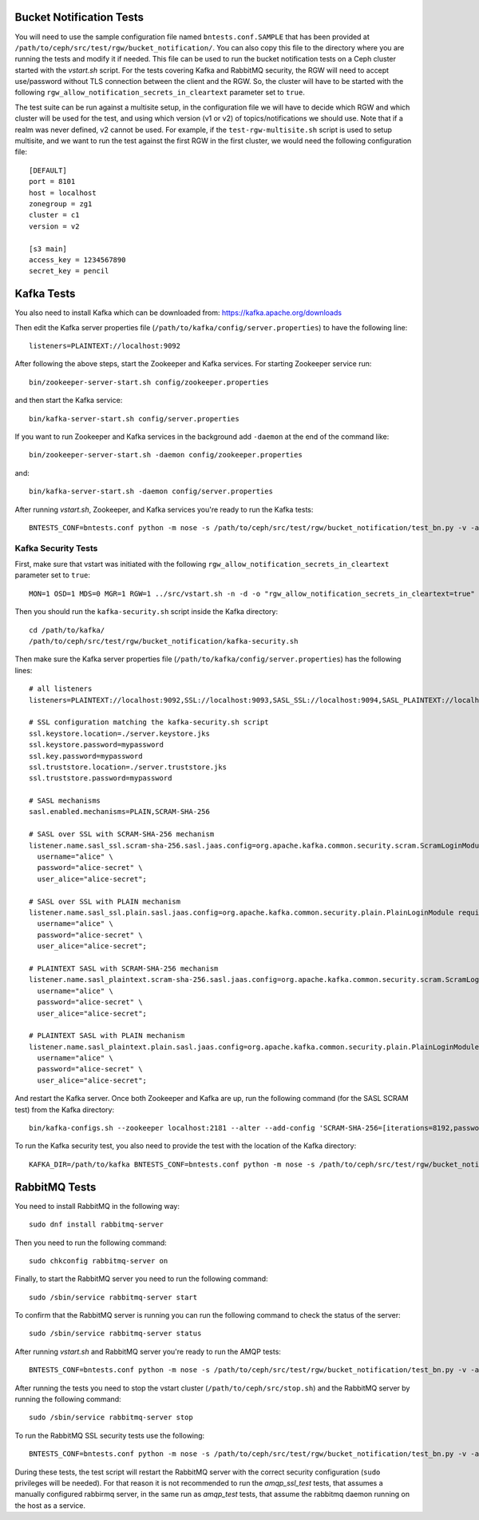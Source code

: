 ==========================
 Bucket Notification Tests
==========================

You will need to use the sample configuration file named ``bntests.conf.SAMPLE``
that has been provided at ``/path/to/ceph/src/test/rgw/bucket_notification/``. You can also copy this file to the directory where you are
running the tests and modify it if needed. This file can be used to run the bucket notification tests on a Ceph cluster started
with the `vstart.sh` script.
For the tests covering Kafka and RabbitMQ security, the RGW will need to accept use/password without TLS connection between the client and the RGW.
So, the cluster will have to be started with the following ``rgw_allow_notification_secrets_in_cleartext`` parameter set to ``true``.

The test suite can be run against a multisite setup, in the configuration file we will have to decide which RGW and which cluster will be used for the test,
and using which version (v1 or v2) of topics/notifications we should use. Note that if a realm was never defined, v2 cannot be used.
For example, if the ``test-rgw-multisite.sh`` script is used to setup multisite, and we want to run the test against the first RGW in the first cluster, 
we would need the following configuration file::

				[DEFAULT]
				port = 8101
				host = localhost
				zonegroup = zg1
				cluster = c1
				version = v2

				[s3 main]
				access_key = 1234567890
				secret_key = pencil


===========
Kafka Tests
===========

You also need to install Kafka which can be downloaded from: https://kafka.apache.org/downloads

Then edit the Kafka server properties file (``/path/to/kafka/config/server.properties``)
to have the following line::

        listeners=PLAINTEXT://localhost:9092

After following the above steps, start the Zookeeper and Kafka services.
For starting Zookeeper service run::

        bin/zookeeper-server-start.sh config/zookeeper.properties

and then start the Kafka service::

        bin/kafka-server-start.sh config/server.properties

If you want to run Zookeeper and Kafka services in the background add ``-daemon`` at the end of the command like::

        bin/zookeeper-server-start.sh -daemon config/zookeeper.properties

and::

        bin/kafka-server-start.sh -daemon config/server.properties

After running `vstart.sh`, Zookeeper, and Kafka services you're ready to run the Kafka tests::

        BNTESTS_CONF=bntests.conf python -m nose -s /path/to/ceph/src/test/rgw/bucket_notification/test_bn.py -v -a 'kafka_test'

--------------------
Kafka Security Tests
--------------------

First, make sure that vstart was initiated with the following ``rgw_allow_notification_secrets_in_cleartext`` parameter set to ``true``::

        MON=1 OSD=1 MDS=0 MGR=1 RGW=1 ../src/vstart.sh -n -d -o "rgw_allow_notification_secrets_in_cleartext=true"

Then you should run the ``kafka-security.sh`` script inside the Kafka directory::

        cd /path/to/kafka/
        /path/to/ceph/src/test/rgw/bucket_notification/kafka-security.sh

Then make sure the Kafka server properties file (``/path/to/kafka/config/server.properties``) has the following lines::


        # all listeners
        listeners=PLAINTEXT://localhost:9092,SSL://localhost:9093,SASL_SSL://localhost:9094,SASL_PLAINTEXT://localhost:9095

        # SSL configuration matching the kafka-security.sh script
        ssl.keystore.location=./server.keystore.jks
        ssl.keystore.password=mypassword
        ssl.key.password=mypassword
        ssl.truststore.location=./server.truststore.jks
        ssl.truststore.password=mypassword

        # SASL mechanisms
        sasl.enabled.mechanisms=PLAIN,SCRAM-SHA-256

        # SASL over SSL with SCRAM-SHA-256 mechanism
        listener.name.sasl_ssl.scram-sha-256.sasl.jaas.config=org.apache.kafka.common.security.scram.ScramLoginModule required \
          username="alice" \
          password="alice-secret" \
          user_alice="alice-secret";

        # SASL over SSL with PLAIN mechanism
        listener.name.sasl_ssl.plain.sasl.jaas.config=org.apache.kafka.common.security.plain.PlainLoginModule required \
          username="alice" \
          password="alice-secret" \
          user_alice="alice-secret";

        # PLAINTEXT SASL with SCRAM-SHA-256 mechanism
        listener.name.sasl_plaintext.scram-sha-256.sasl.jaas.config=org.apache.kafka.common.security.scram.ScramLoginModule required \
          username="alice" \
          password="alice-secret" \
          user_alice="alice-secret";

        # PLAINTEXT SASL with PLAIN mechanism
        listener.name.sasl_plaintext.plain.sasl.jaas.config=org.apache.kafka.common.security.plain.PlainLoginModule required \
          username="alice" \
          password="alice-secret" \
          user_alice="alice-secret";


And restart the Kafka server. Once both Zookeeper and Kafka are up, run the following command (for the SASL SCRAM test) from the Kafka directory::

        bin/kafka-configs.sh --zookeeper localhost:2181 --alter --add-config 'SCRAM-SHA-256=[iterations=8192,password=alice-secret],SCRAM-SHA-512=[password=alice-secret]' --entity-type users --entity-name alice


To run the Kafka security test, you also need to provide the test with the location of the Kafka directory::

        KAFKA_DIR=/path/to/kafka BNTESTS_CONF=bntests.conf python -m nose -s /path/to/ceph/src/test/rgw/bucket_notification/test_bn.py -v -a 'kafka_security_test'

==============
RabbitMQ Tests
==============

You need to install RabbitMQ in the following way::

        sudo dnf install rabbitmq-server

Then you need to run the following command::

        sudo chkconfig rabbitmq-server on

Finally, to start the RabbitMQ server you need to run the following command::

        sudo /sbin/service rabbitmq-server start

To confirm that the RabbitMQ server is running you can run the following command to check the status of the server::

        sudo /sbin/service rabbitmq-server status

After running `vstart.sh` and RabbitMQ server you're ready to run the AMQP tests::

        BNTESTS_CONF=bntests.conf python -m nose -s /path/to/ceph/src/test/rgw/bucket_notification/test_bn.py -v -a 'amqp_test'

After running the tests you need to stop the vstart cluster (``/path/to/ceph/src/stop.sh``) and the RabbitMQ server by running the following command::

        sudo /sbin/service rabbitmq-server stop

To run the RabbitMQ SSL security tests use the following::

        BNTESTS_CONF=bntests.conf python -m nose -s /path/to/ceph/src/test/rgw/bucket_notification/test_bn.py -v -a 'amqp_ssl_test'

During these tests, the test script will restart the RabbitMQ server with the correct security configuration (``sudo`` privileges will be needed).
For that reason it is not recommended to run the `amqp_ssl_test` tests, that assumes a manually configured rabbirmq server, in the same run as `amqp_test` tests, 
that assume the rabbitmq daemon running on the host as a service.

